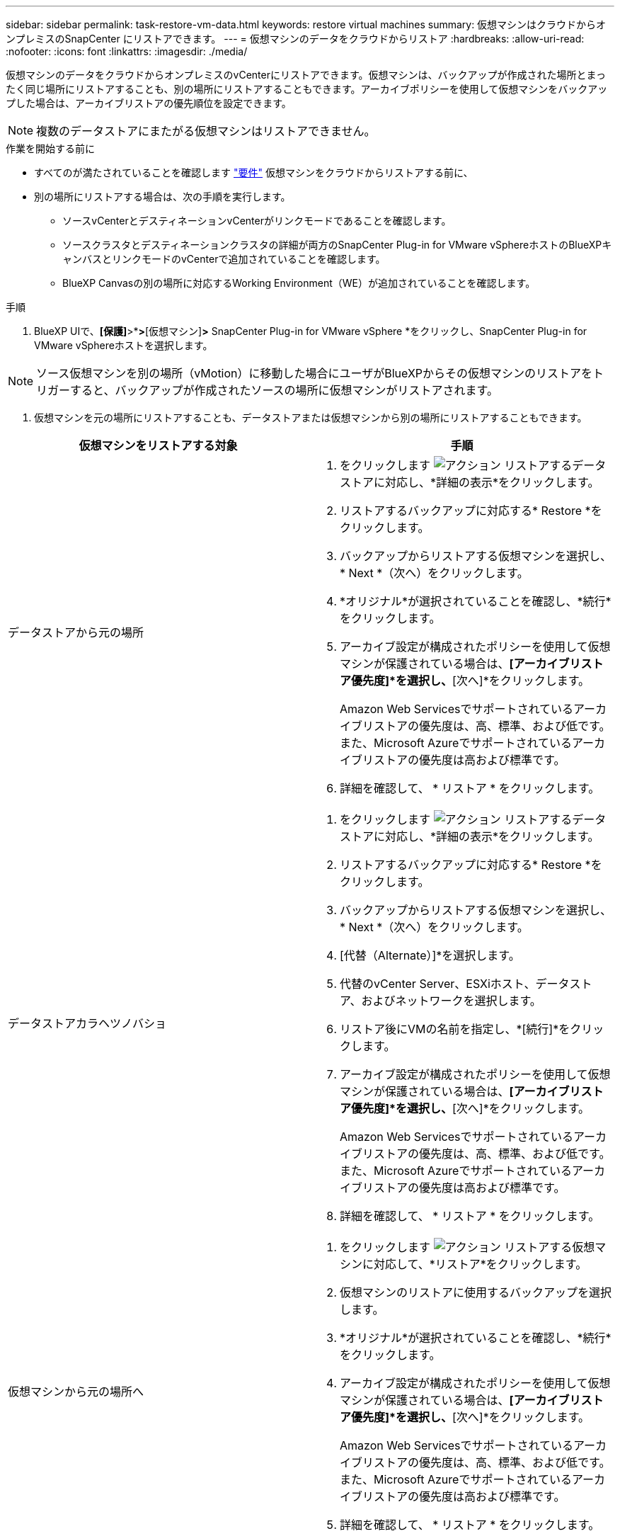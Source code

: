---
sidebar: sidebar 
permalink: task-restore-vm-data.html 
keywords: restore virtual machines 
summary: 仮想マシンはクラウドからオンプレミスのSnapCenter にリストアできます。 
---
= 仮想マシンのデータをクラウドからリストア
:hardbreaks:
:allow-uri-read: 
:nofooter: 
:icons: font
:linkattrs: 
:imagesdir: ./media/


[role="lead"]
仮想マシンのデータをクラウドからオンプレミスのvCenterにリストアできます。仮想マシンは、バックアップが作成された場所とまったく同じ場所にリストアすることも、別の場所にリストアすることもできます。アーカイブポリシーを使用して仮想マシンをバックアップした場合は、アーカイブリストアの優先順位を設定できます。


NOTE: 複数のデータストアにまたがる仮想マシンはリストアできません。

.作業を開始する前に
* すべてのが満たされていることを確認します link:concept-protect-vm-data.html["要件"] 仮想マシンをクラウドからリストアする前に、
* 別の場所にリストアする場合は、次の手順を実行します。
+
** ソースvCenterとデスティネーションvCenterがリンクモードであることを確認します。
** ソースクラスタとデスティネーションクラスタの詳細が両方のSnapCenter Plug-in for VMware vSphereホストのBlueXPキャンバスとリンクモードのvCenterで追加されていることを確認します。
** BlueXP Canvasの別の場所に対応するWorking Environment（WE）が追加されていることを確認します。




.手順
. BlueXP UIで、*[保護]*>*[バックアップとリカバリ]*>*[仮想マシン]*>* SnapCenter Plug-in for VMware vSphere *をクリックし、SnapCenter Plug-in for VMware vSphereホストを選択します。



NOTE: ソース仮想マシンを別の場所（vMotion）に移動した場合にユーザがBlueXPからその仮想マシンのリストアをトリガーすると、バックアップが作成されたソースの場所に仮想マシンがリストアされます。

. 仮想マシンを元の場所にリストアすることも、データストアまたは仮想マシンから別の場所にリストアすることもできます。


|===
| 仮想マシンをリストアする対象 | 手順 


 a| 
データストアから元の場所
 a| 
. をクリックします image:icon-action.png["アクション"] リストアするデータストアに対応し、*詳細の表示*をクリックします。
. リストアするバックアップに対応する* Restore *をクリックします。
. バックアップからリストアする仮想マシンを選択し、* Next *（次へ）をクリックします。
. *オリジナル*が選択されていることを確認し、*続行*をクリックします。
. アーカイブ設定が構成されたポリシーを使用して仮想マシンが保護されている場合は、*[アーカイブリストア優先度]*を選択し、*[次へ]*をクリックします。
+
Amazon Web Servicesでサポートされているアーカイブリストアの優先度は、高、標準、および低です。また、Microsoft Azureでサポートされているアーカイブリストアの優先度は高および標準です。

. 詳細を確認して、 * リストア * をクリックします。




 a| 
データストアカラヘツノバショ
 a| 
. をクリックします image:icon-action.png["アクション"] リストアするデータストアに対応し、*詳細の表示*をクリックします。
. リストアするバックアップに対応する* Restore *をクリックします。
. バックアップからリストアする仮想マシンを選択し、* Next *（次へ）をクリックします。
. [代替（Alternate）]*を選択します。
. 代替のvCenter Server、ESXiホスト、データストア、およびネットワークを選択します。
. リストア後にVMの名前を指定し、*[続行]*をクリックします。
. アーカイブ設定が構成されたポリシーを使用して仮想マシンが保護されている場合は、*[アーカイブリストア優先度]*を選択し、*[次へ]*をクリックします。
+
Amazon Web Servicesでサポートされているアーカイブリストアの優先度は、高、標準、および低です。また、Microsoft Azureでサポートされているアーカイブリストアの優先度は高および標準です。

. 詳細を確認して、 * リストア * をクリックします。




 a| 
仮想マシンから元の場所へ
 a| 
. をクリックします image:icon-action.png["アクション"] リストアする仮想マシンに対応して、*リストア*をクリックします。
. 仮想マシンのリストアに使用するバックアップを選択します。
. *オリジナル*が選択されていることを確認し、*続行*をクリックします。
. アーカイブ設定が構成されたポリシーを使用して仮想マシンが保護されている場合は、*[アーカイブリストア優先度]*を選択し、*[次へ]*をクリックします。
+
Amazon Web Servicesでサポートされているアーカイブリストアの優先度は、高、標準、および低です。また、Microsoft Azureでサポートされているアーカイブリストアの優先度は高および標準です。

. 詳細を確認して、 * リストア * をクリックします。




 a| 
仮想マシンから別の場所へ
 a| 
. をクリックします image:icon-action.png["アクション"] リストアする仮想マシンに対応して、*リストア*をクリックします。
. 仮想マシンのリストアに使用するバックアップを選択します。
. [代替（Alternate）]*を選択します。
. 代替のvCenter Server、ESXiホスト、データストア、およびネットワークを選択します。
. リストア後にVMの名前を指定し、*[続行]*をクリックします。
. アーカイブ設定が構成されたポリシーを使用して仮想マシンが保護されている場合は、*[アーカイブリストア優先度]*を選択し、*[次へ]*をクリックします。
+
Amazon Web Servicesでサポートされているアーカイブリストアの優先度は、高、標準、および低です。また、Microsoft Azureでサポートされているアーカイブリストアの優先度は高および標準です。

. 詳細を確認して、 * リストア * をクリックします。


|===

NOTE: リストア処理が完了しない場合は、ジョブモニタにリストア処理が失敗したことが表示されるまで、リストアプロセスを再試行しないでください。ジョブモニタにリストア処理が失敗したことが表示される前にリストアプロセスを再試行すると、リストア処理は再び失敗します。ジョブモニタのステータスが「Failed」と表示されたら、リストアプロセスを再試行できます。
